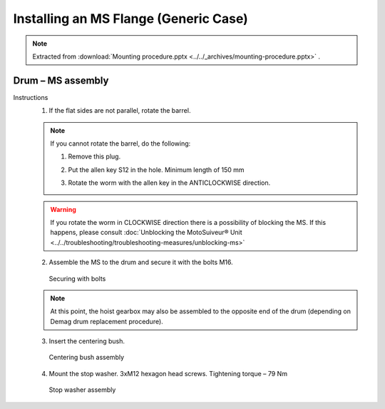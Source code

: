======================================
Installing an MS Flange (Generic Case)
======================================

.. note::
    Extracted from :download:`Mounting procedure.pptx <../../_archives/mounting-procedure.pptx>` .


Drum – MS assembly
===================

Instructions
	1. If the flat sides are not parallel, rotate the barrel.
	
	.. note::
		If you cannot rotate the barrel, do the following:

		1. Remove this plug.
		
		..

		2. Put the allen key S12 in the hole. Minimum length of 150 mm

		..

		3. Rotate the worm with the allen key in the ANTICLOCKWISE direction.

		.. 	.. _Drum to MS:
		.. 	.. figure:: ../_img/mounting-procedure-01.jpg
		.. 		:width: 75 %
		.. 		:align: center
		.. 	
		.. 		Drum to MS assembly


	.. warning::
		If you rotate the worm in CLOCKWISE direction there is a possibility of blocking the MS. 
		If this happens, please consult :doc:`Unblocking the MotoSuiveur® Unit <../../troubleshooting/troubleshooting-measures/unblocking-ms>`


	2. Assemble the MS to the drum and secure it with the bolts M16. 

	.. figure:: ../../_img/Peter/mounting-procedure-03.jpg
		:width: 100 %
		:class: instructionimg

		Securing with bolts

	.. note::
		At this point, the hoist gearbox may also be assembled to the opposite end of the drum (depending on Demag drum replacement procedure). 

	3. Insert the centering bush.

	.. figure:: ../../_img/Peter/mounting-procedure-04.jpg
		:width: 100 %
		:class: instructionimg

		Centering bush assembly

	4. Mount the stop washer. 3xM12 hexagon head screws. Tightening torque – 79 Nm

	.. figure:: ../../_img/Peter/mounting-procedure-05.jpg
		:width: 100 %
		:class: instructionimg

		Stop washer assembly